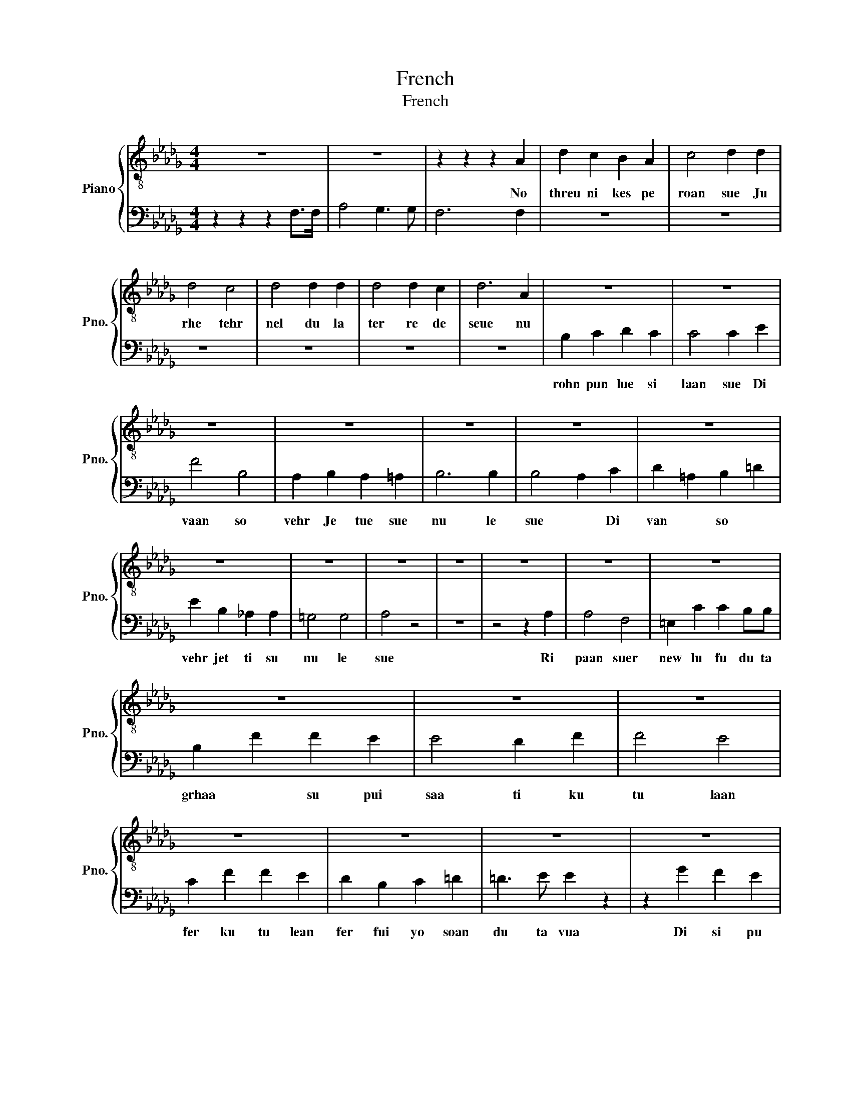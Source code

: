X:1
T:French
T:French
%%score { 1 | 2 }
L:1/8
M:4/4
K:Db
V:1 treble-8 nm="Piano" snm="Pno."
V:2 bass 
V:1
 z8 | z8 | z2 z2 z2 A2 | d2 c2 B2 A2 | c4 d2 d2 | d4 c4 | d4 d2 d2 | d4 d2 c2 | d6 A2 | z8 | z8 | %11
w: ||No|threu ni kes pe|roan sue Ju|rhe tehr|nel du la|ter re de|seue nu|||
 z8 | z8 | z8 | z8 | z8 | z8 | z8 | z8 | z8 | z8 | z8 | z8 | z8 | z8 | z8 | z8 | z8 | z8 | z8 | %30
w: |||||||||||||||||||
 z8 | z8 | B2 =A=G A2 z2 | z2 B2 f2 f2 | f2 e2 d2 f2 | g4 fedc | c2 B2 z4 | z2 B2 f2 f2 | %38
w: ||saan * * tu|ki la con|duvi * a lu|bli du * te *|lua *|ki la con|
 f2 e2 d2 d2 | c4 B2 B2 | c4 z4 | z8 | z2 z2 z2 AA | d2 c2 B2 A2 | c4 d2 d2 | d4 c4 | d4 d2 d2 | %47
w: duvi * a lu|bli due te|lua||a sue|pe * plu fi|de lu puhr|tu be|nir ma tu|
 d4 d2 c2 | d8 | z2 A2 d2 c2 | B4 B4 | z2 B2 e2 d2 | c4 c2 c2 | d2 =A2 B2 =d2 | e2 B2 _A2 A2 | %55
w: no ra soam|ble|a * ta|glua ri|im mor *|tehl lu Et|du * te *|don * keel rah|
 =G4 G3 G | A4 _c4 | B2 A2 G2 =G2 | A2 c2 d2 B2 | A4 _G3 G | F6 z2 | z8 | z2 z2 z4 | z8 | z8 | z8 | %66
w: tuh new comb|ble Et|due * te *|don * kil re|tue new com|ble||||||
 z8 | z8 | z8 | z8 | z8 | z8 | z8 | z8 | z8 | z8 | z8 | z8 | z8 | z8 |] %80
w: ||||||||||||||
V:2
 z2 z2 z2 F,>F, | A,4 G,3 G, | F,6 F,2 | z8 | z8 | z8 | z8 | z8 | z8 | B,2 C2 D2 C2 | C4 C2 E2 | %11
w: |||||||||rohn pun lue si|laan sue Di|
 F4 B,4 | A,2 B,2 A,2 =A,2 | B,6 B,2 | B,4 A,2 C2 | D2 =A,2 B,2 =D2 | E2 B,2 _A,2 A,2 | =G,4 G,4 | %18
w: vaan so|vehr Je tue sue|nu le|sue * Di|van * so *|vehr jet ti su|nu le|
 A,4 z4 | z8 | z4 z2 A,2 | A,4 F,4 | =E,2 C2 C2 B,B, | B,2 F2 F2 E2 | E4 D2 F2 | F4 E4 | %26
w: sue||Ri|paan suer|new lu fu du ta|grhaa * su pui|saa ti ku|tu laan|
 C2 F2 F2 E2 | D2 B,2 C2 =D2 | =D3 E E2 z2 | z2 G2 F2 E2 | E2 DC D2 z2 | z2 D2 C2 B,2 | z8 | z8 | %34
w: fer ku tu lean|fer fui yo soan|du ta vua|Di si pu|la som * mail|laan * gi|||
 z8 | z8 | z8 | z8 | z8 | z8 | z8 | z8 | z8 | z8 | z8 | z8 | z8 | z8 | z8 | z8 | z8 | z8 | z8 | %53
w: |||||||||||||||||||
 z8 | z8 | z8 | z8 | z8 | z8 | z8 | z8 | z8 | z2 z2 z2 A,2 | G,2 F,2 E,2 E,2 | F,6 z2 | z8 | %66
w: |||||||||Et|due * te *|don||
 z4 =A,2 _A,2 | B,8 | G,6 G,2 | F,8- | F,8 | z8 | z8 | z8 | z8 | z8 | z8 | z8 | z8 | z8 |] %80
w: kil roh|tue|nu com|ble|||||||||||

